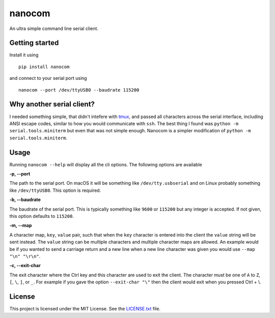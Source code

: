 nanocom
=======

An ultra simple command line serial client.

Getting started
---------------

Install it using

::

    pip install nanocom

and connect to your serial port using

::

    nanocom --port /dev/ttyUSB0 --baudrate 115200

Why another serial client?
--------------------------

I needed something simple, that didn't intefere with `tmux`_, and passed all characters across the serial interface, including ANSI escape codes, similar to how you would communicate with ``ssh``. The best thing I found was ``python -m serial.tools.miniterm`` but even that was not simple enough. Nanocom is a simpler modification of ``python -m serial.tools.miniterm``.

Usage
-----

Running ``nanocom --help`` will display all the cli options. The following options are available

**-p, --port**

The path to the serial port. On macOS it will be something like ``/dev/tty.usbserial`` and on Linux probably something like ``/dev/ttyUSB0``. This option is required.

**-b, --baudrate**

The baudrate of the serial port. This is typically something like ``9600`` or ``115200`` but any integer is accepted. If not given, this option defaults to ``115200``.

**-m, --map**

A character map, ``key``, ``value`` pair, such that when the ``key`` character is entered into the client the ``value`` string will be sent instead. The ``value`` string can be multiple characters and multiple character maps are allowed. An example would be if you wanted to send a carriage return and a new line when a new line character was given you would use ``--map "\n" "\r\n"``.

**-c, --exit-char**

The exit character where the Ctrl key and this character are used to exit the client. The character must be one of ``A`` to ``Z``, ``[``, ``\``, ``]``, or ``_``. For example if you gave the option ``--exit-char "\"`` then the client would exit when you pressed Ctrl + \\.

License
-------

This project is licensed under the MIT License. See the `LICENSE.txt`_ file.

.. _LICENSE.txt: LICENSE.txt
.. _tmux: https://tmux.github.io/
